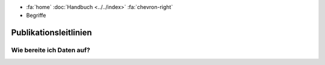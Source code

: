 .. container:: custom-breadcrumbs

   - :fa:`home` :doc:`Handbuch <../../index>` :fa:`chevron-right`
   - Begriffe

**********************
Publikationsleitlinien
**********************

Wie bereite ich Daten auf?
==========================
